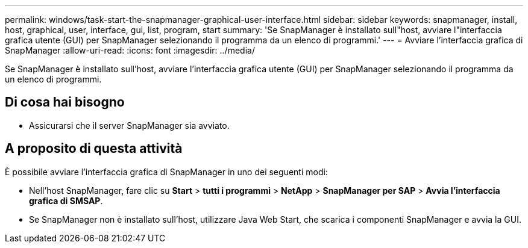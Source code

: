 ---
permalink: windows/task-start-the-snapmanager-graphical-user-interface.html 
sidebar: sidebar 
keywords: snapmanager, install, host, graphical, user, interface, gui, list, program, start 
summary: 'Se SnapManager è installato sull"host, avviare l"interfaccia grafica utente (GUI) per SnapManager selezionando il programma da un elenco di programmi.' 
---
= Avviare l'interfaccia grafica di SnapManager
:allow-uri-read: 
:icons: font
:imagesdir: ../media/


[role="lead"]
Se SnapManager è installato sull'host, avviare l'interfaccia grafica utente (GUI) per SnapManager selezionando il programma da un elenco di programmi.



== Di cosa hai bisogno

* Assicurarsi che il server SnapManager sia avviato.




== A proposito di questa attività

È possibile avviare l'interfaccia grafica di SnapManager in uno dei seguenti modi:

* Nell'host SnapManager, fare clic su *Start* > *tutti i programmi* > *NetApp* > *SnapManager per SAP* > *Avvia l'interfaccia grafica di SMSAP*.
* Se SnapManager non è installato sull'host, utilizzare Java Web Start, che scarica i componenti SnapManager e avvia la GUI.


